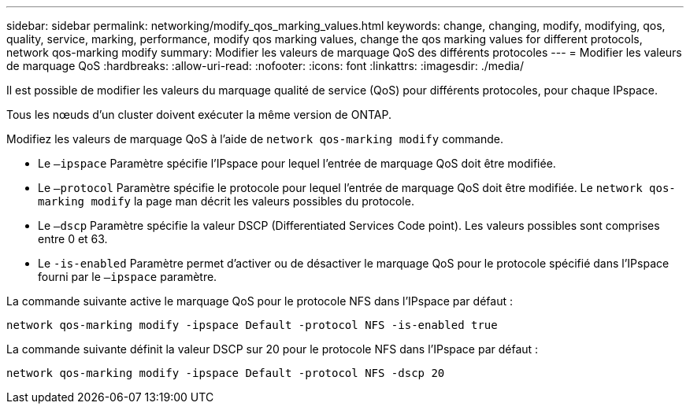---
sidebar: sidebar 
permalink: networking/modify_qos_marking_values.html 
keywords: change, changing, modify, modifying, qos, quality, service, marking, performance, modify qos marking values, change the qos marking values for different protocols, network qos-marking modify 
summary: Modifier les valeurs de marquage QoS des différents protocoles 
---
= Modifier les valeurs de marquage QoS
:hardbreaks:
:allow-uri-read: 
:nofooter: 
:icons: font
:linkattrs: 
:imagesdir: ./media/


[role="lead"]
Il est possible de modifier les valeurs du marquage qualité de service (QoS) pour différents protocoles, pour chaque IPspace.

Tous les nœuds d'un cluster doivent exécuter la même version de ONTAP.

Modifiez les valeurs de marquage QoS à l'aide de `network qos-marking modify` commande.

* Le `–ipspace` Paramètre spécifie l'IPspace pour lequel l'entrée de marquage QoS doit être modifiée.
* Le `–protocol` Paramètre spécifie le protocole pour lequel l'entrée de marquage QoS doit être modifiée. Le `network qos-marking modify` la page man décrit les valeurs possibles du protocole.
* Le `–dscp` Paramètre spécifie la valeur DSCP (Differentiated Services Code point). Les valeurs possibles sont comprises entre 0 et 63.
* Le `-is-enabled` Paramètre permet d'activer ou de désactiver le marquage QoS pour le protocole spécifié dans l'IPspace fourni par le `–ipspace` paramètre.


La commande suivante active le marquage QoS pour le protocole NFS dans l'IPspace par défaut :

....
network qos-marking modify -ipspace Default -protocol NFS -is-enabled true
....
La commande suivante définit la valeur DSCP sur 20 pour le protocole NFS dans l'IPspace par défaut :

....
network qos-marking modify -ipspace Default -protocol NFS -dscp 20
....